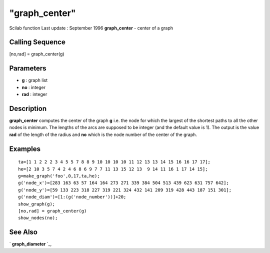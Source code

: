 ====
"graph_center"
====

Scilab function Last update : September 1996
**graph_center** - center of a graph



Calling Sequence
~~~~~~~~~~~~~~~~

[no,rad] = graph_center(g)




Parameters
~~~~~~~~~~


+ **g** : graph list
+ **no** : integer
+ **rad** : integer




Description
~~~~~~~~~~~

**graph_center** computes the center of the graph **g** i.e. the node
for which the largest of the shortest paths to all the other nodes is
minimum. The lengths of the arcs are supposed to be integer (and the
default value is 1). The output is the value **rad** of the length of
the radius and **no** which is the node number of the center of the
graph.



Examples
~~~~~~~~


::

    
    
    ta=[1 1 2 2 2 3 4 5 5 7 8 8 9 10 10 10 10 11 12 13 13 14 15 16 16 17 17];
    he=[2 10 3 5 7 4 2 4 6 8 6 9 7 7 11 13 15 12 13  9 14 11 16 1 17 14 15];
    g=make_graph('foo',0,17,ta,he);
    g('node_x')=[283 163 63 57 164 164 273 271 339 384 504 513 439 623 631 757 642];
    g('node_y')=[59 133 223 318 227 319 221 324 432 141 209 319 428 443 187 151 301];
    g('node_diam')=[1:(g('node_number'))]+20;
    show_graph(g);
    [no,rad] = graph_center(g)
    show_nodes(no);
     
      




See Also
~~~~~~~~

` **graph_diameter** `_,

.. _
      : ://./metanet/graph_diameter.htm


